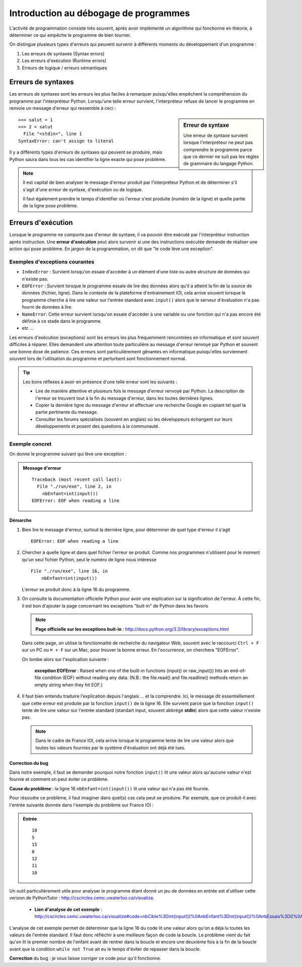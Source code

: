 Introduction au débogage de programmes
######################################

L'activité de programmation consiste très souvent, après avoir implémenté un
algorithme qui fonctionne en théorie, à déterminer ce qui empêche le programme
de bien tourner.

On distingue plusieurs types d'erreurs qui peuvent survenir à différents
moments du développement d'un programme :

#)	Les erreurs de syntaxes (Syntax errors)
#)	Les erreurs d'exécution (Runtime errors)
#)	Erreurs de logique / erreurs sémantiques

Erreurs de syntaxes
===================

Les erreurs de syntaxes sont les erreurs les plus faciles à remarquer
puisqu'elles empêchent la compréhension du programme par l'interpréteur
Python. Lorsqu'une telle erreur survient, l'interpréteur refuse de lancer le
programme en renvoie un message d'erreur qui ressemble à ceci :

..	sidebar:: Erreur de syntaxe

	Une erreur de syntaxe survient lorsque l'interpréteur ne peut pas
	comprendre le programme parce que ce dernier ne suit pas les règles de
	grammaire du langage Python.

::
	
	>>> salut = 1
	>>> 2 = salut
	  File "<stdin>", line 1
	SyntaxError: can't assign to literal

Il y a différents types d'erreurs de syntaxes qui peuvent se produire, mais
Python saura dans tous les cas identifier la ligne exacte qui pose problème.

..	note::

	Il est capital de bien analyser le message d'erreur produit par
	l'interpréteur Python et de déterminer s'il s'agit d'une erreur de
	syntaxe, d'exécution ou de logique.

	Il faut également prendre le temps d'identifier où l'erreur s'est produite
	(numéro de la ligne) et quelle partie de la ligne pose problème.

Erreurs d'exécution
===================

Lorsque le programme ne comporte pas d'erreur de syntaxe, il va pouvoir être
exécuté par l'interpréteur instruction après instruction. Une **erreur
d'exécution** peut alors survenir si une des instructions exécutée demande de
réaliser une action qui pose problème. En jargon de la programmation, on dit
que "le code lève une exception".

Exemples d'exceptions courantes
-------------------------------

*	``IndexError`` : Survient lorsqu'on essaie d'accéder à un élément d'une
	liste ou autre structure de données qui n'existe pas.

*	``EOFError`` : Survient lorsque le programme essaie de lire des données
	alors qu'il a atteint la fin de la source de données (fichier, ligne). Dans 
	le contexte de la plateforme d'entrainement IOI, cela arrive souvent lorsque
	le programme cherche à lire une valeur sur l'entrée standard avec ``input()`` 
	alors que le serveur d'évaluation n'a pas fourni de données à lire.

*	``NameError``: Cette erreur survient lorsqu'on
	essaie d'accéder à une variable ou une fonction qui n'a pas encore été définie à
	ce stade dans le programme.

*	etc ...

Les erreurs d'exécution (exceptions) sont les erreurs les plus fréquemment
rencontrées en informatique et sont souvent difficiles à réparer. Elles
demandent une attention toute particulière au message d'erreur renvoyé par
Python et souvent une bonne dose de patience. Ces erreurs sont
particulièrement gênantes en informatique puisqu'elles surviennent souvent
lors de l'utilisation du programme et perturbent sont fonctionnement normal.

..	tip::

	Les bons réflexes à avoir en présence d'une telle erreur sont les suivants :

	*	Lire de manière attentive et plusieurs fois le message d'erreur
		renvoyé par Python. La description de l'erreur se trouvent tout
		à la fin du message d'erreur, dans les toutes dernières lignes.

	*	Copier la dernière ligne du message d'erreur et effectuer une recherche Google
		en copiant tel quel la partie pertinente du message.

	*	Consulter les forums spécialisés (souvent en anglais) où les
		développeurs échangent sur leurs développements et posent des questions
		à la communauté.


Exemple concret
---------------

On donne le programme suivant qui lève une exception :

..	code-block:: python
	:linenos:

	nbCible=int(input())
	nbEnfant=int(input())
	nbEssais=0
	trouve=False

	while not trouve:
	   
	   nbEssais=nbEssais+1
	   
	   if nbCible==nbEnfant:
	      trouve=True
	   if nbCible>nbEnfant:
	      print("c'est plus")
	   if nbCible<nbEnfant:
	      print("c'est moins")
	   nbEnfant=int(input())
	   
	print("Nombre d'essais nécessaires : ")
	print(nbEssais)


..	admonition:: Message d'erreur

	::

		Traceback (most recent call last):
		  File "./run/exe", line 2, in 
		    nbEnfant=int(input())
		EOFError: EOF when reading a line

Démarche
++++++++

#)	Bien lire le message d'erreur, surtout la dernière ligne, pour
	déterminer de quel type d'erreur il s'agit

	::
		
		EOFError: EOF when reading a line

#)	Chercher à quelle ligne et dans quel fichier l'erreur se produit. 
	Comme nos programmes n'utilisent pour le moment qu'un seul fichier Python,
	seul le numéro de ligne nous intéresse 

	::

		File "./run/exe", line 16, in 
		    nbEnfant=int(input())

	L'erreur se produit donc à la ligne 16 du programme.

#) 	On consulte la documentation officielle Python pour avoir une explication sur
	la signification de l'erreur. À cette fin, il est bon d'ajouter la page concernant
	les exceptions "buit-in" de Python dans les favoris

	..	note::

		**Page officielle sur les exceptions buit-in** :
		http://docs.python.org/3.3/library/exceptions.html

	Dans cette page, on utilise la fonctionnalité de recherche du navigateur
	Web, souvent avec le raccourci ``Ctrl + F`` sur un PC ou  ``⌘ + F`` sur un
	Mac, pour  trouver la bonne erreur. En l'occurrence, on cherchera
	"EOFError".

	On tombe alors sur l'explication suivante :

		**exception EOFError** : Raised when one of the built-in functions (input() or raw_input()) hits an end-of-file condition (EOF) without reading any data. (N.B.: the file.read() and file.readline() methods return an empty string when they hit EOF.)

#)	Il faut bien entendu traduire l'explication depuis l'anglais ... et la
	comprendre. Ici, le message dit essentiellement que cette erreur est produite
	par la fonction ``ìnput()`` de la ligne 16. Elle survient parce que la fonction
	``input()`` tente de lire une valeur sur l'entrée standard
	(standart input, souvent abbrégé **stdin**) alors que cette valeur n'existe pas.

	..	note::

		Dans le cadre de France IOI, cela arrive lorsque le programme tente de lire
		une valeur alors que toutes les valeurs fournies par le système d'évaluation
		ont déjà été lues.

Correction du bug
+++++++++++++++++

Dans notre exemple, il faut se demander pourquoi notre fonction ``input()``
lit une valeur alors qu'aucune valeur n'est fournie et comment on peut éviter 
ce problème.

**Cause du problème** : la ligne 16 ``nbEnfant=int(input())`` lit une valeur qui n'a
pas été fournie.

Pour résoudre ce problème, il faut imaginer dans quel(s) cas cela peut se
produire. Par exemple, que ce produit-il avec l'entrée suivante donnée dans
l'exemple du problème sur France IOI :

..	admonition:: Entrée

	::

		10
		5
		15
		8
		12
		11
		10

Un outil particulièrement utile pour analyser le programme étant donné un jeu
de données en entrée est d'utiliser cette version de PythonTutor : http://cscircles.cemc.uwaterloo.ca/visualize.

	* **Lien d'analyse de cet exemple** : http://cscircles.cemc.uwaterloo.ca/visualize#code=nbCible%3Dint(input())%0AnbEnfant%3Dint(input())%0AnbEssais%3D0%0Atrouve%3DFalse%0A%0Awhile+not+trouve%3A%0A%0A+++nbEssais%3DnbEssais%2B1%0A%0A+++if+nbCible%3D%3DnbEnfant%3A%0A++++++trouve%3DTrue%0A+++if+nbCible%3EnbEnfant%3A%0A++++++print(%22c'est+plus%22)%0A+++if+nbCible%3CnbEnfant%3A%0A++++++print(%22c'est+moins%22)%0A+++nbEnfant%3Dint(input())%0A%0Aprint(%22Nombre+d'essais+n%C3%A9cessaires+%3A+%22)%0Aprint(nbEssais)&mode=&raw_input=10%0A5%0A15%0A8%0A12%0A11%0A10

L'analyse de cet exemple permet de déterminer que la ligne 16 du code lit une
valeur alors qu'on a déjà lu toutes les valeurs de l'entrée standard. Il faut
donc réfléchir à une meilleure façon de code la boucle. Le problème vient du
fait qu'on lit le premier nombre de l'enfant avant de rentrer dans la boucle
et encore une deuxième fois à la fin de la boucle avant que la condition
``while not True`` ait eu le temps d'éviter de repasser dans la boucle.

**Correction** du bug : je vous laisse corriger ce code pour qu'il fonctionne.
